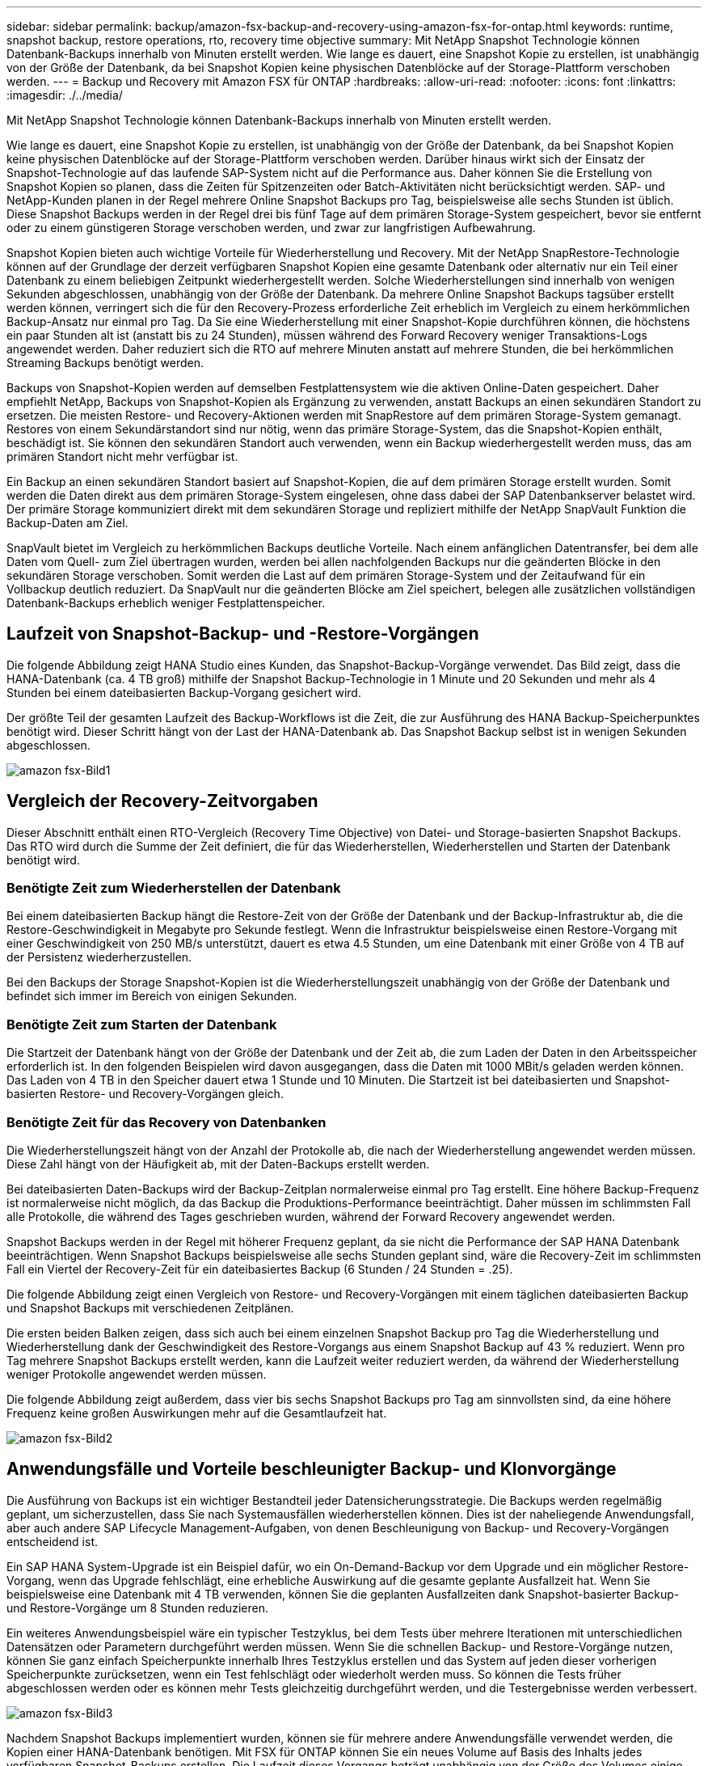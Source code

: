 ---
sidebar: sidebar 
permalink: backup/amazon-fsx-backup-and-recovery-using-amazon-fsx-for-ontap.html 
keywords: runtime, snapshot backup, restore operations, rto, recovery time objective 
summary: Mit NetApp Snapshot Technologie können Datenbank-Backups innerhalb von Minuten erstellt werden. Wie lange es dauert, eine Snapshot Kopie zu erstellen, ist unabhängig von der Größe der Datenbank, da bei Snapshot Kopien keine physischen Datenblöcke auf der Storage-Plattform verschoben werden. 
---
= Backup und Recovery mit Amazon FSX für ONTAP
:hardbreaks:
:allow-uri-read: 
:nofooter: 
:icons: font
:linkattrs: 
:imagesdir: ./../media/


[role="lead"]
Mit NetApp Snapshot Technologie können Datenbank-Backups innerhalb von Minuten erstellt werden.

Wie lange es dauert, eine Snapshot Kopie zu erstellen, ist unabhängig von der Größe der Datenbank, da bei Snapshot Kopien keine physischen Datenblöcke auf der Storage-Plattform verschoben werden. Darüber hinaus wirkt sich der Einsatz der Snapshot-Technologie auf das laufende SAP-System nicht auf die Performance aus. Daher können Sie die Erstellung von Snapshot Kopien so planen, dass die Zeiten für Spitzenzeiten oder Batch-Aktivitäten nicht berücksichtigt werden. SAP- und NetApp-Kunden planen in der Regel mehrere Online Snapshot Backups pro Tag, beispielsweise alle sechs Stunden ist üblich. Diese Snapshot Backups werden in der Regel drei bis fünf Tage auf dem primären Storage-System gespeichert, bevor sie entfernt oder zu einem günstigeren Storage verschoben werden, und zwar zur langfristigen Aufbewahrung.

Snapshot Kopien bieten auch wichtige Vorteile für Wiederherstellung und Recovery. Mit der NetApp SnapRestore-Technologie können auf der Grundlage der derzeit verfügbaren Snapshot Kopien eine gesamte Datenbank oder alternativ nur ein Teil einer Datenbank zu einem beliebigen Zeitpunkt wiederhergestellt werden. Solche Wiederherstellungen sind innerhalb von wenigen Sekunden abgeschlossen, unabhängig von der Größe der Datenbank. Da mehrere Online Snapshot Backups tagsüber erstellt werden können, verringert sich die für den Recovery-Prozess erforderliche Zeit erheblich im Vergleich zu einem herkömmlichen Backup-Ansatz nur einmal pro Tag. Da Sie eine Wiederherstellung mit einer Snapshot-Kopie durchführen können, die höchstens ein paar Stunden alt ist (anstatt bis zu 24 Stunden), müssen während des Forward Recovery weniger Transaktions-Logs angewendet werden. Daher reduziert sich die RTO auf mehrere Minuten anstatt auf mehrere Stunden, die bei herkömmlichen Streaming Backups benötigt werden.

Backups von Snapshot-Kopien werden auf demselben Festplattensystem wie die aktiven Online-Daten gespeichert. Daher empfiehlt NetApp, Backups von Snapshot-Kopien als Ergänzung zu verwenden, anstatt Backups an einen sekundären Standort zu ersetzen. Die meisten Restore- und Recovery-Aktionen werden mit SnapRestore auf dem primären Storage-System gemanagt. Restores von einem Sekundärstandort sind nur nötig, wenn das primäre Storage-System, das die Snapshot-Kopien enthält, beschädigt ist. Sie können den sekundären Standort auch verwenden, wenn ein Backup wiederhergestellt werden muss, das am primären Standort nicht mehr verfügbar ist.

Ein Backup an einen sekundären Standort basiert auf Snapshot-Kopien, die auf dem primären Storage erstellt wurden. Somit werden die Daten direkt aus dem primären Storage-System eingelesen, ohne dass dabei der SAP Datenbankserver belastet wird. Der primäre Storage kommuniziert direkt mit dem sekundären Storage und repliziert mithilfe der NetApp SnapVault Funktion die Backup-Daten am Ziel.

SnapVault bietet im Vergleich zu herkömmlichen Backups deutliche Vorteile. Nach einem anfänglichen Datentransfer, bei dem alle Daten vom Quell- zum Ziel übertragen wurden, werden bei allen nachfolgenden Backups nur die geänderten Blöcke in den sekundären Storage verschoben. Somit werden die Last auf dem primären Storage-System und der Zeitaufwand für ein Vollbackup deutlich reduziert. Da SnapVault nur die geänderten Blöcke am Ziel speichert, belegen alle zusätzlichen vollständigen Datenbank-Backups erheblich weniger Festplattenspeicher.



== Laufzeit von Snapshot-Backup- und -Restore-Vorgängen

Die folgende Abbildung zeigt HANA Studio eines Kunden, das Snapshot-Backup-Vorgänge verwendet. Das Bild zeigt, dass die HANA-Datenbank (ca. 4 TB groß) mithilfe der Snapshot Backup-Technologie in 1 Minute und 20 Sekunden und mehr als 4 Stunden bei einem dateibasierten Backup-Vorgang gesichert wird.

Der größte Teil der gesamten Laufzeit des Backup-Workflows ist die Zeit, die zur Ausführung des HANA Backup-Speicherpunktes benötigt wird. Dieser Schritt hängt von der Last der HANA-Datenbank ab. Das Snapshot Backup selbst ist in wenigen Sekunden abgeschlossen.

image::amazon-fsx-image1.png[amazon fsx-Bild1]



== Vergleich der Recovery-Zeitvorgaben

Dieser Abschnitt enthält einen RTO-Vergleich (Recovery Time Objective) von Datei- und Storage-basierten Snapshot Backups. Das RTO wird durch die Summe der Zeit definiert, die für das Wiederherstellen, Wiederherstellen und Starten der Datenbank benötigt wird.



=== Benötigte Zeit zum Wiederherstellen der Datenbank

Bei einem dateibasierten Backup hängt die Restore-Zeit von der Größe der Datenbank und der Backup-Infrastruktur ab, die die Restore-Geschwindigkeit in Megabyte pro Sekunde festlegt. Wenn die Infrastruktur beispielsweise einen Restore-Vorgang mit einer Geschwindigkeit von 250 MB/s unterstützt, dauert es etwa 4.5 Stunden, um eine Datenbank mit einer Größe von 4 TB auf der Persistenz wiederherzustellen.

Bei den Backups der Storage Snapshot-Kopien ist die Wiederherstellungszeit unabhängig von der Größe der Datenbank und befindet sich immer im Bereich von einigen Sekunden.



=== Benötigte Zeit zum Starten der Datenbank

Die Startzeit der Datenbank hängt von der Größe der Datenbank und der Zeit ab, die zum Laden der Daten in den Arbeitsspeicher erforderlich ist. In den folgenden Beispielen wird davon ausgegangen, dass die Daten mit 1000 MBit/s geladen werden können. Das Laden von 4 TB in den Speicher dauert etwa 1 Stunde und 10 Minuten. Die Startzeit ist bei dateibasierten und Snapshot-basierten Restore- und Recovery-Vorgängen gleich.



=== Benötigte Zeit für das Recovery von Datenbanken

Die Wiederherstellungszeit hängt von der Anzahl der Protokolle ab, die nach der Wiederherstellung angewendet werden müssen. Diese Zahl hängt von der Häufigkeit ab, mit der Daten-Backups erstellt werden.

Bei dateibasierten Daten-Backups wird der Backup-Zeitplan normalerweise einmal pro Tag erstellt. Eine höhere Backup-Frequenz ist normalerweise nicht möglich, da das Backup die Produktions-Performance beeinträchtigt. Daher müssen im schlimmsten Fall alle Protokolle, die während des Tages geschrieben wurden, während der Forward Recovery angewendet werden.

Snapshot Backups werden in der Regel mit höherer Frequenz geplant, da sie nicht die Performance der SAP HANA Datenbank beeinträchtigen. Wenn Snapshot Backups beispielsweise alle sechs Stunden geplant sind, wäre die Recovery-Zeit im schlimmsten Fall ein Viertel der Recovery-Zeit für ein dateibasiertes Backup (6 Stunden / 24 Stunden = .25).

Die folgende Abbildung zeigt einen Vergleich von Restore- und Recovery-Vorgängen mit einem täglichen dateibasierten Backup und Snapshot Backups mit verschiedenen Zeitplänen.

Die ersten beiden Balken zeigen, dass sich auch bei einem einzelnen Snapshot Backup pro Tag die Wiederherstellung und Wiederherstellung dank der Geschwindigkeit des Restore-Vorgangs aus einem Snapshot Backup auf 43 % reduziert. Wenn pro Tag mehrere Snapshot Backups erstellt werden, kann die Laufzeit weiter reduziert werden, da während der Wiederherstellung weniger Protokolle angewendet werden müssen.

Die folgende Abbildung zeigt außerdem, dass vier bis sechs Snapshot Backups pro Tag am sinnvollsten sind, da eine höhere Frequenz keine großen Auswirkungen mehr auf die Gesamtlaufzeit hat.

image::amazon-fsx-image2.png[amazon fsx-Bild2]



== Anwendungsfälle und Vorteile beschleunigter Backup- und Klonvorgänge

Die Ausführung von Backups ist ein wichtiger Bestandteil jeder Datensicherungsstrategie. Die Backups werden regelmäßig geplant, um sicherzustellen, dass Sie nach Systemausfällen wiederherstellen können. Dies ist der naheliegende Anwendungsfall, aber auch andere SAP Lifecycle Management-Aufgaben, von denen Beschleunigung von Backup- und Recovery-Vorgängen entscheidend ist.

Ein SAP HANA System-Upgrade ist ein Beispiel dafür, wo ein On-Demand-Backup vor dem Upgrade und ein möglicher Restore-Vorgang, wenn das Upgrade fehlschlägt, eine erhebliche Auswirkung auf die gesamte geplante Ausfallzeit hat. Wenn Sie beispielsweise eine Datenbank mit 4 TB verwenden, können Sie die geplanten Ausfallzeiten dank Snapshot-basierter Backup- und Restore-Vorgänge um 8 Stunden reduzieren.

Ein weiteres Anwendungsbeispiel wäre ein typischer Testzyklus, bei dem Tests über mehrere Iterationen mit unterschiedlichen Datensätzen oder Parametern durchgeführt werden müssen. Wenn Sie die schnellen Backup- und Restore-Vorgänge nutzen, können Sie ganz einfach Speicherpunkte innerhalb Ihres Testzyklus erstellen und das System auf jeden dieser vorherigen Speicherpunkte zurücksetzen, wenn ein Test fehlschlägt oder wiederholt werden muss. So können die Tests früher abgeschlossen werden oder es können mehr Tests gleichzeitig durchgeführt werden, und die Testergebnisse werden verbessert.

image::amazon-fsx-image3.png[amazon fsx-Bild3]

Nachdem Snapshot Backups implementiert wurden, können sie für mehrere andere Anwendungsfälle verwendet werden, die Kopien einer HANA-Datenbank benötigen. Mit FSX für ONTAP können Sie ein neues Volume auf Basis des Inhalts jedes verfügbaren Snapshot-Backups erstellen. Die Laufzeit dieses Vorgangs beträgt unabhängig von der Größe des Volumes einige Sekunden.

Der beliebteste Anwendungsfall ist SAP Systemaktualisierung, in dem Daten aus dem Produktionssystem in das Test- oder QA-System kopiert werden müssen. Mit der Klonfunktion von FSX für ONTAP lässt sich das Volume für das Testsystem von jeder beliebigen Snapshot Kopie des Produktionssystems in Sekundenschnelle bereitstellen. Das neue Volume muss dann an das Testsystem angeschlossen und die HANA-Datenbank wiederhergestellt werden.

Der zweite Anwendungsfall ist die Erstellung eines Reparatursystems, mit dem eine logische Beschädigung im Produktionssystem bewältigt wird. In diesem Fall wird ein älteres Snapshot Backup des Produktionssystems verwendet, um ein Reparatursystem zu starten, das ein identischer Klon des Produktionssystems mit den Daten ist, bevor die Beschädigung aufgetreten ist. Das Reparatursystem wird dann verwendet, um das Problem zu analysieren und die erforderlichen Daten zu exportieren, bevor sie beschädigt wurden.

Im letzten Anwendungsfall kann ein Disaster-Recovery-Failover-Test ausgeführt werden, ohne die Replizierung zu unterbrechen. Dies hat keinen Einfluss auf RTO und Recovery Point Objective (RPO) des Disaster-Recovery-Setups. Wenn die Daten mithilfe von FSX für ONTAP Replizierung mit NetApp SnapMirror am Disaster Recovery-Standort repliziert werden, stehen am Disaster Recovery-Standort Snapshot Backups der Produktionsumgebung zur Verfügung und können dann für Tests im Disaster Recovery ein neues Volume erstellt werden.

image::amazon-fsx-image4.png[amazon fsx image4]
